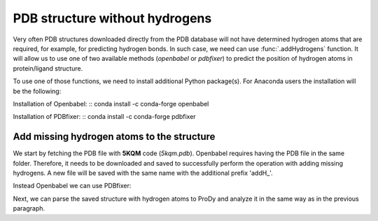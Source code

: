 .. _stabilee_tutorial:

PDB structure without hydrogens
===============================================================================

Very often PDB structures downloaded directly from the PDB database will not
have determined hydrogen atoms that are required, for example, for predicting
hydrogen bonds. In such case, we need can use :func:`.addHydrogens`
function. It will allow us to use one of two available methods (*openbabel*
or *pdbfixer*) to predict the position of hydrogen atoms in protein/ligand structure.

To use one of those functions, we need to install additional Python package(s).
For Anaconda users the installation will be the following:

Installation of Openbabel:
:: conda install -c conda-forge openbabel   

Installation of PDBfixer:
:: conda install -c conda-forge pdbfixer


Add missing hydrogen atoms to the structure
-------------------------------------------------------------------------------

We start by fetching the PDB file with **5KQM** code (*5kqm.pdb*). Openbabel
requires having the PDB file in the same folder. Therefore, it needs to be 
downloaded and saved to successfully perform the operation with adding 
missing hydrogens. A new file will be saved with the same name with the
additional prefix 'addH_'.

.. ipython:: python

   PDBname2 = '5kqm.pdb'
   addHydrogens(PDBname2, method='openbabel')

Instead Openbabel we can use PDBfixer:

.. ipython:: python
   addHydrogens(PDBname2, method='pdbfixer')


Next, we can parse the saved structure with hydrogen atoms to ProDy and analyze
it in the same way as in the previous paragraph.

.. ipython:: python

   pdb2 = parsePDB('addH_'+str(PDBname2)).select('protein')

 
